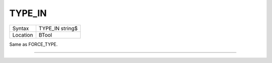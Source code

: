 ..  _type-in:

TYPE\_IN
========

+----------+-------------------------------------------------------------------+
| Syntax   |  TYPE\_IN string$                                                 |
+----------+-------------------------------------------------------------------+
| Location |  BTool                                                            |
+----------+-------------------------------------------------------------------+

Same as FORCE\_TYPE.

--------------


